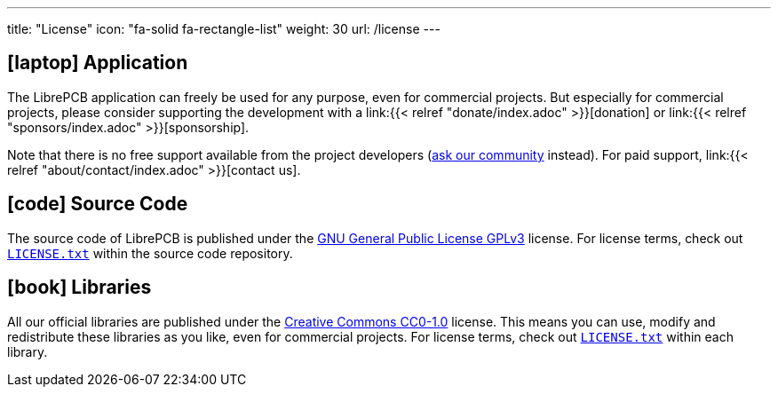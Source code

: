 ---
title: "License"
icon: "fa-solid fa-rectangle-list"
weight: 30
url: /license
---

== icon:laptop[] Application

The LibrePCB application can freely be used for any purpose, even for
commercial projects. But especially for commercial projects, please consider
supporting the development with a
link:{{< relref "donate/index.adoc" >}}[donation] or
link:{{< relref "sponsors/index.adoc" >}}[sponsorship].

Note that there is no free support available from the project developers
(https://librepcb.discourse.group/[ask our community] instead). For paid
support, link:{{< relref "about/contact/index.adoc" >}}[contact us].

== icon:code[] Source Code

The source code of LibrePCB is published under the
https://www.gnu.org/licenses/gpl-3.0.en.html[GNU General Public License GPLv3]
license. For license terms, check out
https://github.com/LibrePCB/LibrePCB/blob/master/LICENSE.txt[`LICENSE.txt`]
within the source code repository.

== icon:book[] Libraries

All our official libraries are published under the
https://creativecommons.org/choose/zero/[Creative Commons CC0-1.0] license.
This means you can use, modify and redistribute these libraries as you
like, even for commercial projects. For license terms, check out
https://github.com/LibrePCB-Libraries/LibrePCB_Base.lplib/blob/master/LICENSE.txt[`LICENSE.txt`]
within each library.
